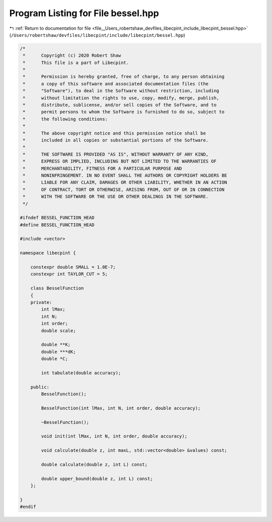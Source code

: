 
.. _program_listing_file__Users_robertshaw_devfiles_libecpint_include_libecpint_bessel.hpp:

Program Listing for File bessel.hpp
===================================

|exhale_lsh| :ref:`Return to documentation for file <file__Users_robertshaw_devfiles_libecpint_include_libecpint_bessel.hpp>` (``/Users/robertshaw/devfiles/libecpint/include/libecpint/bessel.hpp``)

.. |exhale_lsh| unicode:: U+021B0 .. UPWARDS ARROW WITH TIP LEFTWARDS

.. code-block:: cpp

   /* 
    *      Copyright (c) 2020 Robert Shaw
    *      This file is a part of Libecpint.
    *
    *      Permission is hereby granted, free of charge, to any person obtaining
    *      a copy of this software and associated documentation files (the
    *      "Software"), to deal in the Software without restriction, including
    *      without limitation the rights to use, copy, modify, merge, publish,
    *      distribute, sublicense, and/or sell copies of the Software, and to
    *      permit persons to whom the Software is furnished to do so, subject to
    *      the following conditions:
    *
    *      The above copyright notice and this permission notice shall be
    *      included in all copies or substantial portions of the Software.
    *
    *      THE SOFTWARE IS PROVIDED "AS IS", WITHOUT WARRANTY OF ANY KIND,
    *      EXPRESS OR IMPLIED, INCLUDING BUT NOT LIMITED TO THE WARRANTIES OF
    *      MERCHANTABILITY, FITNESS FOR A PARTICULAR PURPOSE AND
    *      NONINFRINGEMENT. IN NO EVENT SHALL THE AUTHORS OR COPYRIGHT HOLDERS BE
    *      LIABLE FOR ANY CLAIM, DAMAGES OR OTHER LIABILITY, WHETHER IN AN ACTION
    *      OF CONTRACT, TORT OR OTHERWISE, ARISING FROM, OUT OF OR IN CONNECTION
    *      WITH THE SOFTWARE OR THE USE OR OTHER DEALINGS IN THE SOFTWARE.
    */
   
   #ifndef BESSEL_FUNCTION_HEAD
   #define BESSEL_FUNCTION_HEAD
   
   #include <vector>
   
   namespace libecpint {
   
       constexpr double SMALL = 1.0E-7; 
       constexpr int TAYLOR_CUT = 5; 
   
       class BesselFunction 
       {
       private:
           int lMax; 
           int N; 
           int order; 
           double scale; 
       
           double **K; 
           double ***dK; 
           double *C; 
       
           int tabulate(double accuracy);
       
       public:
           BesselFunction();
           
           BesselFunction(int lMax, int N, int order, double accuracy);
           
           ~BesselFunction();
       
           void init(int lMax, int N, int order, double accuracy);
       
           void calculate(double z, int maxL, std::vector<double> &values) const;
           
           double calculate(double z, int L) const;
           
           double upper_bound(double z, int L) const;
       };
   
   }
   #endif
